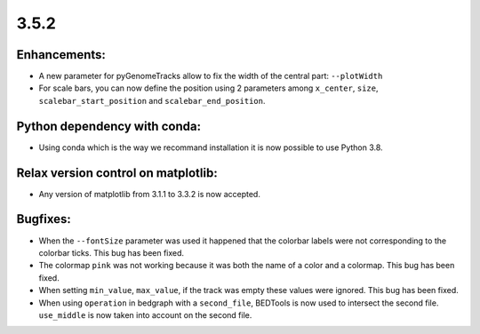 3.5.2
=====


Enhancements:
^^^^^^^^^^^^^

- A new parameter for pyGenomeTracks allow to fix the width of the central part: ``--plotWidth``

- For scale bars, you can now define the position using 2 parameters among ``x_center``, ``size``, ``scalebar_start_position`` and ``scalebar_end_position``.


Python dependency with conda:
^^^^^^^^^^^^^^^^^^^^^^^^^^^^^

- Using conda which is the way we recommand installation it is now possible to use Python 3.8.

Relax version control on matplotlib:
^^^^^^^^^^^^^^^^^^^^^^^^^^^^^^^^^^^^

- Any version of matplotlib from 3.1.1 to 3.3.2 is now accepted.

Bugfixes:
^^^^^^^^^

- When the ``--fontSize`` parameter was used it happened that the colorbar labels were not corresponding to the colorbar ticks. This bug has been fixed.

- The colormap ``pink`` was not working because it was both the name of a color and a colormap. This bug has been fixed.

- When setting ``min_value``, ``max_value``, if the track was empty these values were ignored. This bug has been fixed.

- When using ``operation`` in bedgraph with a ``second_file``, BEDTools is now used to intersect the second file. ``use_middle`` is now taken into account on the second file.
